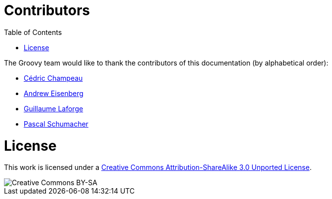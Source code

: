 = Contributors
:toc:
:icons: font
:linkcss!:

The Groovy team would like to thank the contributors of this documentation (by alphabetical order):

* http://twitter.com/CedricChampeau[Cédric Champeau]
* http://twitter.com/werdnagreb[Andrew Eisenberg]
* http://twitter.com/glaforge[Guillaume Laforge]
* https://github.com/PascalSchumacher[Pascal Schumacher]

= License

This work is licensed under a http://creativecommons.org/licenses/by-sa/3.0/deed.en[Creative Commons Attribution-ShareAlike 3.0 Unported License].

image::http://i.creativecommons.org/l/by-sa/3.0/88x31.png[Creative Commons BY-SA]
